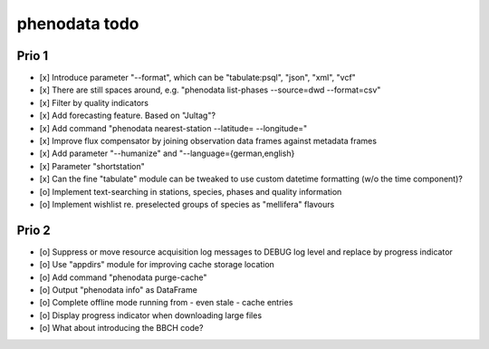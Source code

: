##############
phenodata todo
##############

******
Prio 1
******
- [x] Introduce parameter "--format", which can be "tabulate:psql", "json", "xml", "vcf"
- [x] There are still spaces around, e.g. "phenodata list-phases --source=dwd --format=csv"
- [x] Filter by quality indicators
- [x] Add forecasting feature. Based on "Jultag"?
- [x] Add command "phenodata nearest-station --latitude= --longitude="
- [x] Improve flux compensator by joining observation data frames against metadata frames
- [x] Add parameter "--humanize" and "--language={german,english}
- [x] Parameter "shortstation"
- [x] Can the fine "tabulate" module can be tweaked to use custom datetime formatting (w/o the time component)?
- [o] Implement text-searching in stations, species, phases and quality information
- [o] Implement wishlist re. preselected groups of species as "mellifera" flavours

******
Prio 2
******
- [o] Suppress or move resource acquisition log messages to DEBUG log level and replace by progress indicator
- [o] Use "appdirs" module for improving cache storage location
- [o] Add command "phenodata purge-cache"
- [o] Output "phenodata info" as DataFrame
- [o] Complete offline mode running from - even stale - cache entries
- [o] Display progress indicator when downloading large files
- [o] What about introducing the BBCH code?
